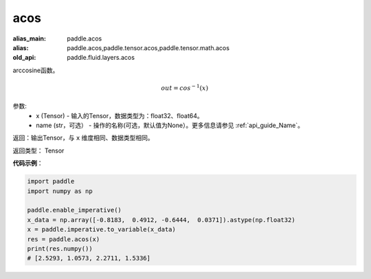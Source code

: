 .. _cn_api_fluid_layers_acos:

acos
-------------------------------

.. py:function:: paddle.fluid.layers.acos(x, name=None)

:alias_main: paddle.acos
:alias: paddle.acos,paddle.tensor.acos,paddle.tensor.math.acos
:old_api: paddle.fluid.layers.acos



arccosine函数。

.. math::
    out = cos^{-1}(x)

参数:
    - x (Tensor) - 输入的Tensor，数据类型为：float32、float64。
    - name (str，可选） - 操作的名称(可选，默认值为None）。更多信息请参见 :ref:`api_guide_Name`。

返回：输出Tensor，与 ``x`` 维度相同、数据类型相同。

返回类型： Tensor


**代码示例**：

.. code-block:: python

        import paddle
        import numpy as np

        paddle.enable_imperative()
        x_data = np.array([-0.8183,  0.4912, -0.6444,  0.0371]).astype(np.float32)
        x = paddle.imperative.to_variable(x_data)
        res = paddle.acos(x)
        print(res.numpy())
        # [2.5293, 1.0573, 2.2711, 1.5336]
